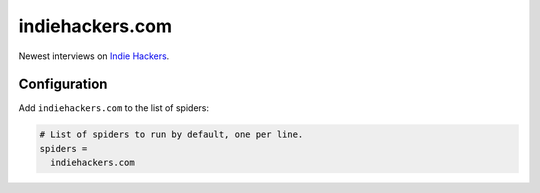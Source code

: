 .. _spider_indiehackers.com:

indiehackers.com
----------------
Newest interviews on `Indie Hackers <https://indiehackers.com>`_.

Configuration
~~~~~~~~~~~~~
Add ``indiehackers.com`` to the list of spiders:

.. code-block:: ini

   # List of spiders to run by default, one per line.
   spiders =
     indiehackers.com

